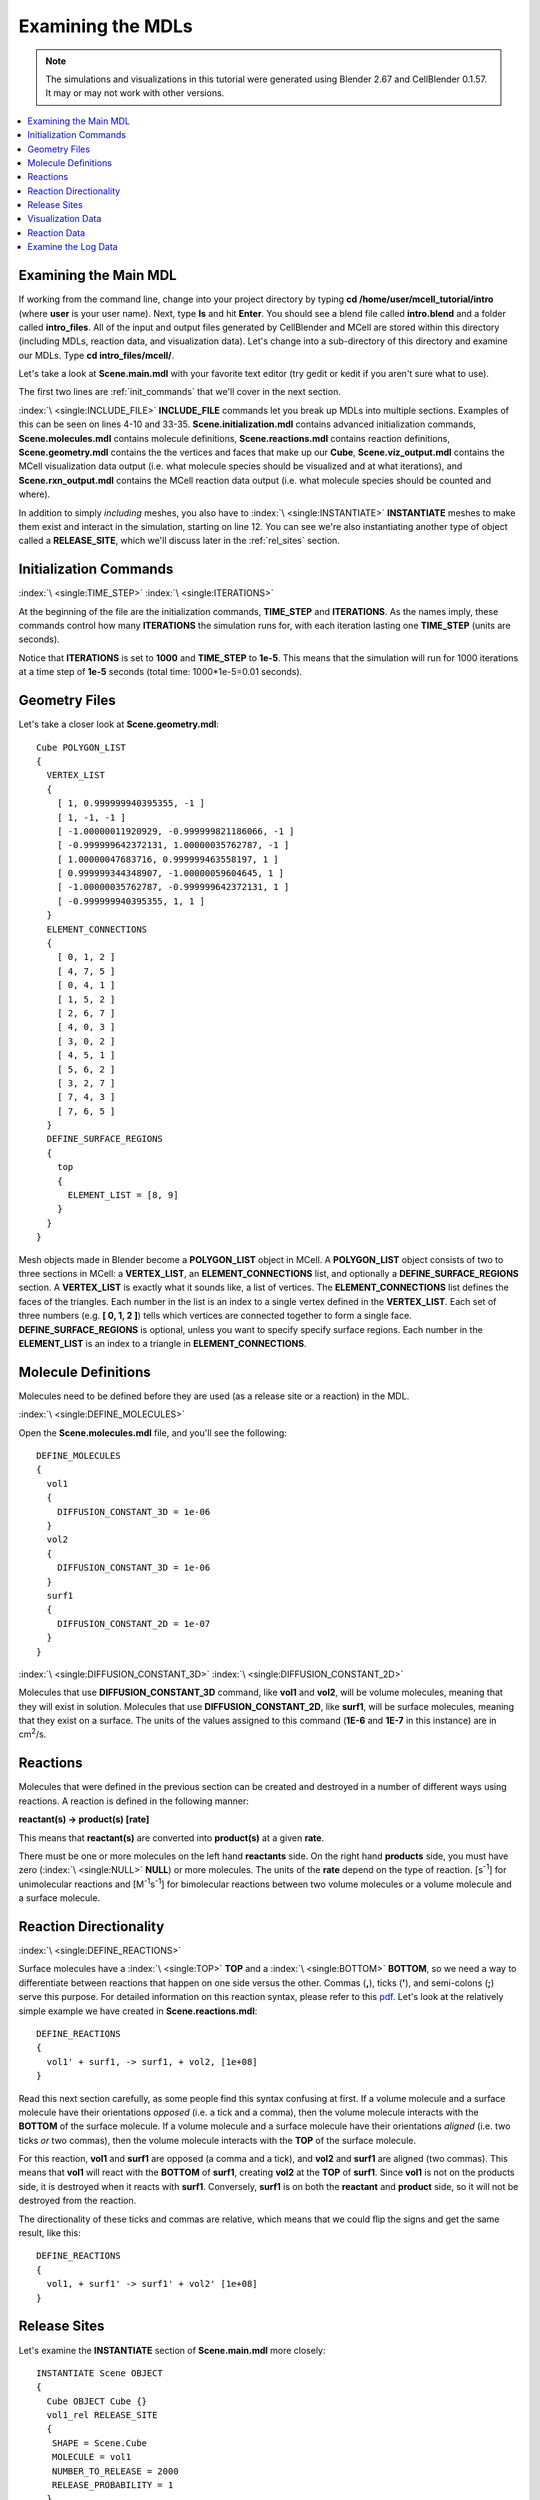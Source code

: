 .. _examine:

*********************************************
Examining the MDLs
*********************************************

.. CellBlender Source ID = 55f468aa7b71e044b3b199786f5af1d83bb3cab8
   Git Repo SHA1 ID: 76c4b2c18c851facefad7398f3f9c86a0abb8cdc

.. note::
    The simulations and visualizations in this tutorial were generated using
    Blender 2.67 and CellBlender 0.1.57. It may or may not work with other
    versions.

.. contents:: :local:

.. _examine_mdl:

Examining the Main MDL
---------------------------------------------

If working from the command line, change into your project directory by typing
**cd /home/user/mcell_tutorial/intro** (where **user** is your user name).
Next, type **ls** and hit **Enter**.  You should see a blend file called
**intro.blend** and a folder called **intro_files**. All of the input and
output files generated by CellBlender and MCell are stored within this
directory (including MDLs, reaction data, and visualization data). Let's change
into a sub-directory of this directory and examine our MDLs. Type **cd
intro_files/mcell/**.

Let's take a look at **Scene.main.mdl** with your favorite text editor (try
gedit or kedit if you aren't sure what to use).

.. code-block:: none
    :linenos:

    ITERATIONS = 1000
    TIME_STEP = 1e-05

    INCLUDE_FILE = "Scene.initialization.mdl"

    INCLUDE_FILE = "Scene.molecules.mdl"

    INCLUDE_FILE = "Scene.reactions.mdl"

    INCLUDE_FILE = "Scene.geometry.mdl"

    INSTANTIATE Scene OBJECT
    {
      Cube OBJECT Cube {}
      vol1_rel RELEASE_SITE
      {
       SHAPE = Scene.Cube
       MOLECULE = vol1
       NUMBER_TO_RELEASE = 2000
       RELEASE_PROBABILITY = 1
      }
      surf1_rel RELEASE_SITE
      {
       SHAPE = Scene.Cube[top]
       MOLECULE = surf1'
       NUMBER_TO_RELEASE = 2000
       RELEASE_PROBABILITY = 1
      }
    }

    sprintf(seed,"%05g",SEED)

    INCLUDE_FILE = "Scene.viz_output.mdl"

    INCLUDE_FILE = "Scene.rxn_output.mdl"

The first two lines are :ref:`init_commands` that we'll cover in the next
section.

:index:`\ <single:INCLUDE_FILE>` **INCLUDE_FILE** commands let you break up
MDLs into multiple sections. Examples of this can be seen on lines 4-10 and
33-35. **Scene.initialization.mdl** contains advanced initialization commands,
**Scene.molecules.mdl** contains molecule definitions, **Scene.reactions.mdl**
contains reaction definitions, **Scene.geometry.mdl** contains the the vertices
and faces that make up our **Cube**, **Scene.viz_output.mdl** contains the
MCell visualization data output (i.e. what molecule species should be
visualized and at what iterations), and **Scene.rxn_output.mdl** contains the
MCell reaction data output (i.e. what molecule species should be counted and
where).

In addition to simply *including* meshes, you also have to :index:`\
<single:INSTANTIATE>` **INSTANTIATE** meshes to make them exist and interact in
the simulation, starting on line 12. You can see we're also instantiating
another type of object called a **RELEASE_SITE**, which we'll discuss later in
the :ref:`rel_sites` section.

.. _init_commands:

Initialization Commands
---------------------------------------------
:index:`\ <single:TIME_STEP>`
:index:`\ <single:ITERATIONS>`

At the beginning of the file are the initialization commands, **TIME_STEP** and
**ITERATIONS**. As the names imply, these commands control how many
**ITERATIONS** the simulation runs for, with each iteration lasting one
**TIME_STEP** (units are seconds). 

Notice that **ITERATIONS** is set to **1000** and **TIME_STEP** to **1e-5**.
This means that the simulation will run for 1000 iterations at a time step of
**1e-5** seconds (total time: 1000*1e-5=0.01 seconds).

.. _molec_def:

Geometry Files
---------------------------------------------

Let's take a closer look at **Scene.geometry.mdl**::

    Cube POLYGON_LIST
    {
      VERTEX_LIST
      {
        [ 1, 0.999999940395355, -1 ]
        [ 1, -1, -1 ]
        [ -1.00000011920929, -0.999999821186066, -1 ]
        [ -0.999999642372131, 1.00000035762787, -1 ]
        [ 1.00000047683716, 0.999999463558197, 1 ]
        [ 0.999999344348907, -1.00000059604645, 1 ]
        [ -1.00000035762787, -0.999999642372131, 1 ]
        [ -0.999999940395355, 1, 1 ]
      }
      ELEMENT_CONNECTIONS
      {
        [ 0, 1, 2 ]
        [ 4, 7, 5 ]
        [ 0, 4, 1 ]
        [ 1, 5, 2 ]
        [ 2, 6, 7 ]
        [ 4, 0, 3 ]
        [ 3, 0, 2 ]
        [ 4, 5, 1 ]
        [ 5, 6, 2 ]
        [ 3, 2, 7 ]
        [ 7, 4, 3 ]
        [ 7, 6, 5 ]
      }
      DEFINE_SURFACE_REGIONS
      {
        top
        {
          ELEMENT_LIST = [8, 9]
        }
      }
    }


Mesh objects made in Blender become a **POLYGON_LIST** object in MCell. A
**POLYGON_LIST** object consists of two to three sections in MCell: a
**VERTEX_LIST**, an **ELEMENT_CONNECTIONS** list, and optionally a
**DEFINE_SURFACE_REGIONS** section. A **VERTEX_LIST** is exactly what it sounds
like, a list of vertices. The **ELEMENT_CONNECTIONS** list defines the faces of
the triangles. Each number in the list is an index to a single vertex defined
in the **VERTEX_LIST**. Each set of three numbers (e.g. **[ 0, 1, 2 ]**) tells
which vertices are connected together to form a single face.
**DEFINE_SURFACE_REGIONS** is optional, unless you want to specify specify
surface regions. Each number in the **ELEMENT_LIST** is an index to a triangle
in **ELEMENT_CONNECTIONS**.

Molecule Definitions
---------------------------------------------

Molecules need to be defined before they are used (as a release site or a
reaction) in the MDL.

:index:`\ <single:DEFINE_MOLECULES>`

Open the **Scene.molecules.mdl** file, and you'll see the following::

    DEFINE_MOLECULES
    {
      vol1
      {
        DIFFUSION_CONSTANT_3D = 1e-06
      }
      vol2
      {
        DIFFUSION_CONSTANT_3D = 1e-06
      }
      surf1
      {
        DIFFUSION_CONSTANT_2D = 1e-07
      }
    }

:index:`\ <single:DIFFUSION_CONSTANT_3D>`
:index:`\ <single:DIFFUSION_CONSTANT_2D>`

Molecules that use **DIFFUSION_CONSTANT_3D** command, like **vol1** and
**vol2**, will be volume molecules, meaning that they will exist in solution.
Molecules that use **DIFFUSION_CONSTANT_2D**, like **surf1**, will be surface
molecules, meaning that they exist on a surface. The units of the values
assigned to this command (**1E-6** and **1E-7** in this instance) are in cm\
:sup:`2`\ /s. 

.. _reactions:

Reactions
---------------------------------------------

Molecules that were defined in the previous section can be created and
destroyed in a number of different ways using reactions. A reaction is defined
in the following manner:

**reactant(s) -> product(s) [rate]**

This means that **reactant(s)** are converted into **product(s)** at a given
**rate**.

There must be one or more molecules on the left hand  **reactants** side. On
the right hand **products** side, you must have zero (:index:`\ <single:NULL>`
**NULL**) or more molecules. The units of the **rate** depend on the type of
reaction. [s\ :sup:`-1`\ ] for unimolecular reactions and [M\ :sup:`-1`\ s\
:sup:`-1`\ ] for bimolecular reactions between two volume molecules or a volume
molecule and a surface molecule.

.. _rxn_dir:

Reaction Directionality
---------------------------------------------

:index:`\ <single:DEFINE_REACTIONS>`

Surface molecules have a :index:`\ <single:TOP>` **TOP** and a :index:`\
<single:BOTTOM>` **BOTTOM**, so we need a way to differentiate between
reactions that happen on one side versus the other. Commas (**,**), ticks
(**'**), and semi-colons (**;**) serve this purpose. For detailed information
on this reaction syntax, please refer to this pdf_. Let's look at the
relatively simple example we have created in **Scene.reactions.mdl**::

    DEFINE_REACTIONS
    {
      vol1' + surf1, -> surf1, + vol2, [1e+08]
    }

.. _pdf: http://mcell.psc.edu/download/files/MCell3_rxns_06_18_2007.pdf

Read this next section carefully, as some people find this syntax confusing at
first. If a volume molecule and a surface molecule have their orientations
*opposed* (i.e. a tick and a comma), then the volume molecule interacts with
the **BOTTOM** of the surface molecule. If a volume molecule and a surface
molecule have their orientations *aligned* (i.e. two ticks *or* two commas),
then the volume molecule interacts with the **TOP** of the surface molecule. 

For this reaction, **vol1** and **surf1** are opposed (a comma and a tick), and
**vol2** and **surf1** are aligned (two commas). This means that **vol1** will
react with the **BOTTOM** of **surf1**, creating **vol2** at the **TOP** of
**surf1**. Since **vol1** is not on the products side, it is destroyed when it
reacts with **surf1**. Conversely, **surf1** is on both the **reactant** and
**product** side, so it will not be destroyed from the reaction.

The directionality of these ticks and commas are relative, which means that we
could flip the signs and get the same result, like this::
    
    DEFINE_REACTIONS
    {
      vol1, + surf1' -> surf1' + vol2' [1e+08]
    }

.. index::
   single: RELEASE_SITES

.. _rel_sites:

Release Sites
---------------------------------------------

Let's examine the **INSTANTIATE** section of **Scene.main.mdl** more closely::

    INSTANTIATE Scene OBJECT
    {
      Cube OBJECT Cube {}
      vol1_rel RELEASE_SITE
      {
       SHAPE = Scene.Cube
       MOLECULE = vol1
       NUMBER_TO_RELEASE = 2000
       RELEASE_PROBABILITY = 1
      }
      surf1_rel RELEASE_SITE
      {
       SHAPE = Scene.Cube[top]
       MOLECULE = surf1'
       NUMBER_TO_RELEASE = 2000
       RELEASE_PROBABILITY = 1
      }
    }

This section creates two release sites, one called **vol1_rel** and the other
**surf1_rel**. Each release site can take a number of different commands. 

The **SHAPE** of the release determines what object (or region of an object)
that molecules are released onto or into. You can also use some predefined
shapes, like **CUBIC** or **SPHERICAL**, but we won't cover that here.

**MOLECULE** determines what molecule is released. If it is a surface molecule,
an orientation is also specified This is similar to what's described in
:ref:`rxn_dir`, but it is not relative. A tick means that the **TOP** of the
molecule is aligned with the **FRONT** of the surface, and a comma means that
the **TOP** is aligned with the **BACK** of the surface.

**NUMBER_TO_RELEASE** gives an absolute number of molecules to be released.
Alternatively, one could define a **CONCENTRATION** (for volume molecules) or
**DENSITY** (for surface molecules).

These two release sites together will release 2000 **vol1** molecules randomly
throughout the inside of **Scene.Cube** and also 2000 **surf1** molecules
randomly on the **top** surface region of **Scene.Cube**. Also, the **TOP** of
**surf1** will be aligned with the **FRONT** of the surface.

.. index::
   single: REACTION_DATA_OUTPUT

.. _rxn_data:

Visualization Data
---------------------------------------------

Open the file called **Scene.viz_output.mdl** with the following text in it::

    VIZ_OUTPUT
    {
      MODE = CELLBLENDER
      FILENAME = "./viz_data/seed_" & seed & "/Scene"
      MOLECULES
      {
        NAME_LIST {vol1 vol2 surf1}
        ITERATION_NUMBERS {ALL_DATA @ ALL_ITERATIONS}
      }
    }

The :index:`\ <single:VIZ_OUTPUT>` **VIZ_OUTPUT** section specifies what
visualization data to export and at what time values. Right now, it is set to
export everything at all iterations. 

Reaction Data
---------------------------------------------

Now, create a file called **Scene.rxn_output.mdl**::

    REACTION_DATA_OUTPUT
    {
      STEP=1e-05
      {COUNT[surf1,WORLD]}=> "./react_data/seed_" & seed & "/surf1.World.dat"
      {COUNT[vol1,WORLD]}=> "./react_data/seed_" & seed & "/vol1.World.dat"
      {COUNT[vol2,WORLD]}=> "./react_data/seed_" & seed & "/vol2.World.dat"
    }

The **STEP** command tells MCell how often it should write out reaction data.

The brackets after the **COUNT** command tell MCell what molecule to count and
where to count it. For instance the first **COUNT** statement tells it to count
all of the **vol1** molecules in the **WORLD** (the entire simulation).
Alternatively, you could specify that it only count those found in/on an
object/region (e.g. **[vol1,Scene.Cube]**) 

The file listed after the arrow symbol (**=>**) tells it where to save it. 

Examine the Log Data
---------------------------------------------

CellBlender should have created two log files with names similar to this::

    log.2013-05-07_16:29_1.txt.
    log.2013-05-07_16:29_2.txt.

If you do not see these files, it means an error was encountered. By default,
errors are printed to the command line, but they can also be saved just like
the log files (e.g. **error.2013-05-07_16:29_2.txt.**) in the **Run
Simulation** panel. Note that this includes the date, time, and seed value. If
you open the file, you will see the following::

    MCell 3.1 (revision 998/2012-08-29 16:46:46 -0700)
      Running on jacob-PRO114978 at Wed May  8 12:19:26 2013

      Copyright (C) 2006 - 2010 by
        Pittsburgh Supercomputing Center, Carnegie Mellon University and 
        The Salk Institute for Biological Studies

    MCell initializing simulation...
    MCell[0]: random sequence 1
    Defining molecules with the following theoretical average diffusion distances:
      l_r_bar=0.0713649646 um for vol1
      l_r_bar=0.0713649646 um for vol2
      l_r_bar=0.0560499122 um for surf1


    Reaction probabilities generated for the following reactions:
        Probability 9.3073e-01 set for surf1{-1} + vol1{1} -> surf1{-1} vol2{-1} 

    Creating geometry (this may take some time)
    MCell: world bounding box in microns =
             [ -1.00000036 -1.0000006 -1 ] [ 1.00000048 1.00000036 1 ] 
    Creating 125 subvolumes (5,5,5 per axis).
    Creating 1 memory partitions (1,1,1 per axis).
    Instantiating objects...
    Creating walls...
    Creating edges...
    Running simulation.
    Releasing 2000 molecules vol1 ...  Released 2000 vol1 from "Scene.vol1_rel" at iteration 0.
    Releasing 2000 molecules surf1 ...  Released 2000 surf1 from "Scene.surf1_rel" at iteration 0.
    Iterations: 0 of 1000 
    Iterations: 100 of 1000  (459.781 iter/sec)
    Iterations: 200 of 1000  (459.844 iter/sec)
    Iterations: 300 of 1000  (461.076 iter/sec)
    Iterations: 400 of 1000  (446.614 iter/sec)
    Iterations: 500 of 1000  (318.155 iter/sec)
    Iterations: 600 of 1000  (462.592 iter/sec)
    Iterations: 700 of 1000  (463.891 iter/sec)
    Iterations: 800 of 1000  (439.014 iter/sec)
    Iterations: 900 of 1000  (457.831 iter/sec)
    Iterations: 1000 of 1000  (454.612 iter/sec)
    Exiting run loop.
    iterations = 1000 ; elapsed time = 0.01 seconds
    Average diffusion jump was 1.00 timesteps

    Total number of random number use: 8850744
    Total number of ray-subvolume intersection tests: 2319051
    Total number of ray-polygon intersection tests: 6016068
    Total number of ray-polygon intersections: 97381
    Initialization CPU time = 0.048000 (user) and 0.004000 (system)
    Simulation CPU time = 2.064000 (user) and 0.120000 (system)
    Total wall clock time = 2 seconds
    Done running.

This file contains potentially useful information, such as reaction
probabilities, the number of molecules released, and how many iterations are
completed per second.
